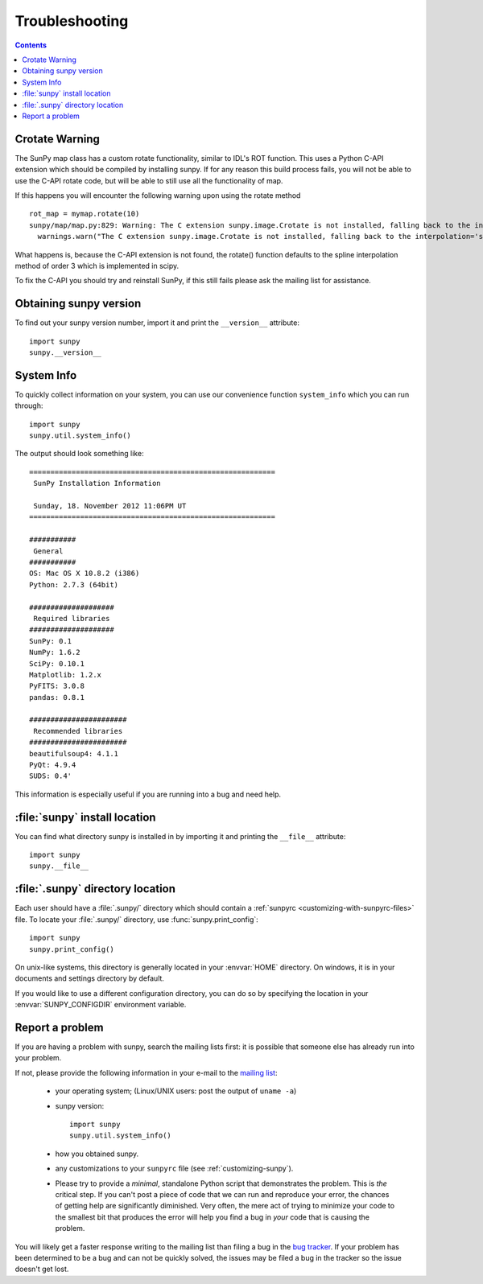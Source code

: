 .. _troubleshooting-faq:

***************
Troubleshooting
***************

.. contents::
   :backlinks: none

.. _CrotateWarning:

Crotate Warning
===============

The SunPy map class has a custom rotate functionality, similar to IDL's ROT function.
This uses a Python C-API extension which should be compiled by installing sunpy.
If for any reason this build process fails, you will not be able to use the C-API
rotate code, but will be able to still use all the functionality of map.

If this happens you will encounter the following warning upon using the rotate
method
::

    rot_map = mymap.rotate(10)
    sunpy/map/map.py:829: Warning: The C extension sunpy.image.Crotate is not installed, falling back to the interpolation='spline' of order=3
      warnings.warn("The C extension sunpy.image.Crotate is not installed, falling back to the interpolation='spline' of order=3" ,Warning)

What happens is, because the C-API extension is not found, the rotate() function
defaults to the spline interpolation method of order 3 which is implemented in scipy.

To fix the C-API you should try and reinstall SunPy, if this still fails please
ask the mailing list for assistance.

.. _sunpy-version:

Obtaining sunpy version
============================

To find out your sunpy version number, import it and print the
``__version__`` attribute::

    import sunpy
    sunpy.__version__

.. _locating-sunpy-install:

System Info
===========

To quickly collect information on your system, you can use our convenience function
``system_info`` which you can run through: ::

    import sunpy
    sunpy.util.system_info()

The output should look something like: ::

    ==========================================================
     SunPy Installation Information

     Sunday, 18. November 2012 11:06PM UT
    ==========================================================

    ###########
     General
    ###########
    OS: Mac OS X 10.8.2 (i386)
    Python: 2.7.3 (64bit)

    ####################
     Required libraries
    ####################
    SunPy: 0.1
    NumPy: 1.6.2
    SciPy: 0.10.1
    Matplotlib: 1.2.x
    PyFITS: 3.0.8
    pandas: 0.8.1

    #######################
     Recommended libraries
    #######################
    beautifulsoup4: 4.1.1
    PyQt: 4.9.4
    SUDS: 0.4'

This information is especially useful if you are running into a bug and need help.

:file:`sunpy` install location
===================================

You can find what directory sunpy is installed in by importing it
and printing the ``__file__`` attribute::

    import sunpy
    sunpy.__file__

.. _locating-matplotlib-config-dir:

:file:`.sunpy` directory location
======================================

Each user should have a :file:`.sunpy/` directory which should contain a
:ref:`sunpyrc <customizing-with-sunpyrc-files>` file. To locate your :file:`.sunpy/`
directory, use :func:`sunpy.print_config`::

    import sunpy
    sunpy.print_config()

On unix-like systems, this directory is generally located in your
:envvar:`HOME` directory.  On windows, it is in your documents and
settings directory by default.

If you would like to use a different configuration directory, you can
do so by specifying the location in your :envvar:`SUNPY_CONFIGDIR`
environment variable.

.. _reporting-problems:

Report a problem
================

If you are having a problem with sunpy, search the mailing
lists first: it is possible that someone else has already run into
your problem.

If not, please provide the following information in your e-mail to the
`mailing list <http://groups.google.com/forum/#!forum/sunpy>`_:

  * your operating system; (Linux/UNIX users: post the output of ``uname -a``)

  * sunpy version::

        import sunpy
        sunpy.util.system_info()

  * how you obtained sunpy.

  * any customizations to your ``sunpyrc`` file (see
    :ref:`customizing-sunpy`).

  * Please try to provide a *minimal*,
    standalone Python script that demonstrates the problem.  This is
    *the* critical step.  If you can't post a piece of code that we
    can run and reproduce your error, the chances of getting help are
    significantly diminished.  Very often, the mere act of trying to
    minimize your code to the smallest bit that produces the error
    will help you find a bug in *your* code that is causing the
    problem.

You will likely get a faster response writing to the mailing list than
filing a bug in the `bug tracker <http://github.com/sunpy/sunpy/issues>`_.
If your problem has been determined to be a bug and can not be quickly solved, the issues
may be filed a bug in the tracker so the issue doesn't get lost.
